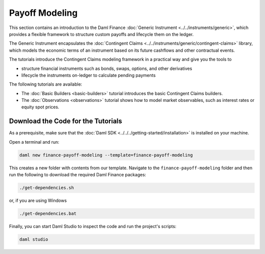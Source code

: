 .. Copyright (c) 2024 Digital Asset (Switzerland) GmbH and/or its affiliates. All rights reserved.
.. SPDX-License-Identifier: Apache-2.0

Payoff Modeling
###############

This section contains an introduction to the Daml Finance
:doc:`Generic Instrument <../../instruments/generic>`, which provides a flexible framework to
structure custom payoffs and lifecycle them on the ledger.

The Generic Instrument encapsulates the
:doc:`Contingent Claims <../../instruments/generic/contingent-claims>` library, which models the
economic terms of an instrument based on its future cashflows and other contractual events.

The tutorials introduce the Contingent Claims modeling framework in a practical way and give you
the tools to

- structure financial instruments such as bonds, swaps, options, and other derivatives
- lifecycle the instruments on-ledger to calculate pending payments

The following tutorials are available:

* The :doc:`Basic Builders <basic-builders>` tutorial introduces the basic Contingent Claims
  builders.

* The :doc:`Observations <observations>` tutorial shows how to model market observables, such as
  interest rates or equity spot prices.

Download the Code for the Tutorials
***********************************

As a prerequisite, make sure that the :doc:`Daml SDK <../../../getting-started/installation>`
is installed on your machine.

Open a terminal and run:

.. code-block:: shell

   daml new finance-payoff-modeling --template=finance-payoff-modeling

This creates a new folder with contents from our template. Navigate to the
``finance-payoff-modeling`` folder and then run the following to download the required
Daml Finance packages:

.. code-block:: shell

   ./get-dependencies.sh

or, if you are using Windows

.. code-block:: shell

   ./get-dependencies.bat

Finally, you can start Daml Studio to inspect the code and run the project's scripts:

.. code-block:: shell

   daml studio

.. TODO explain the role of acquisition date in the observations section (together with path-dependent payoffs)
.. TODO Elections (options, callable bonds)
.. TODO Path dependent payoffs (credit default swaps, barrier options)
.. TODO Give some details on the internals of the script (mapping to time, mapping to actual instruments)
